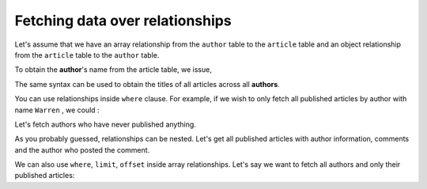 Fetching data over relationships
================================

Let's assume that we have an array relationship from the ``author`` table to the ``article`` table and an object
relationship from the ``article`` table to the ``author`` table.

To obtain the **author**'s name from the article table, we issue,

.. rst-class:: api_tabs
.. tabs::

   .. tab:: GraphQL

      .. code-block:: none

         query fetch_articles {
           article (where: {is_published: {_eq: true}}) {
              title
              author {
                 name
              }
           }
         }

   .. tab:: JSON API

      .. code-block:: http

         POST data.<cluster-name>.hasura-app.io/v1/query HTTP/1.1
         Content-Type: application/json
         Authorization: Bearer <auth-token> # optional if cookie is set
         X-Hasura-Role: <role>  # optional. Pass if only specific user role has access

         {
             "type" : "select",
             "args" : {
                 "table" : "article",
                 "columns": [
                     "title",
                     {
                         "name": "author",
                         "columns": ["name"]
                     }
                 ],
                 "where" : {"is_published" : true}
             }
         }


The same syntax can be used to obtain the titles of all articles across all **authors**.


.. rst-class:: api_tabs
.. tabs::

   .. tab:: GraphQL

      .. code-block:: none

         query fetch_authors {
           author {
              name
              articles {
                 title
              }
           }
         }

   .. tab:: JSON API

      .. code-block:: http

         POST data.<cluster-name>.hasura-app.io/v1/query HTTP/1.1
         Content-Type: application/json
         Authorization: Bearer <auth-token> # optional if cookie is set
         X-Hasura-Role: <role>  # optional. Pass if only specific user role has access

         {
             "type" : "select",
             "args" : {
                 "table" : "author",
                 "columns": [
                     "name",
                     {
                         "name": "articles",
                         "columns": ["title"]
                     }
                 ]
             }
         }



You can use relationships inside ``where`` clause. For example, if we wish to only fetch all published articles by
author with name ``Warren`` , we could :


.. rst-class:: api_tabs
.. tabs::

   .. tab:: GraphQL

      .. code-block:: none

         query fetch_articles {
           article (where: { is_published: true, author: {name: "Warren"}}) {
              id
              title
              author {
                 name
              }
           }
         }

   .. tab:: JSON API

      .. code-block:: http

         POST data.<cluster-name>.hasura-app.io/v1/query HTTP/1.1
         Content-Type: application/json
         Authorization: Bearer <auth-token> # optional if cookie is set
         X-Hasura-Role: <role>  # optional. Pass if only specific user role has access

         {
             "type" : "select",
             "args" : {
                 "table" : "article",
                 "columns": [ "id", "title"],
                 "where" : {
                     "is_published" : true,
                     "author" : {
                         "name" : "Warren"
                     }
                 }
             }
         }

Let's fetch authors who have never published anything.

.. rst-class:: api_tabs
.. tabs::

   .. tab:: GraphQL

      .. code-block:: none

         query fetch_author {
           author (where: { $not: { article: { $any: { is_published: true}}}}) {
              id
              name
           }
         }

   .. tab:: JSON API

      .. code-block:: http

         POST data.<cluster-name>.hasura-app.io/v1/query HTTP/1.1
         Content-Type: application/json
         Authorization: Bearer <auth-token> # optional if cookie is set
         X-Hasura-Role: <role>  # optional. Pass if only specific user role has access

         {
             "type" : "select",
             "args" : {
                 "table" : "author",
                 "columns": ["name"],
                 "where" : {
                     "$not" : {
                         "articles" : { "$any" : { "is_published" : true }}
                     }
                 }
             }
         }

As you probably guessed, relationships can be nested. Let's get all published articles with author information, comments
and the author who posted the comment.

.. rst-class:: api_tabs
.. tabs::

   .. tab:: GraphQL

      .. code-block:: none

         query fetch_article {
           article (where: {is_published: true}) {
              title
              author {
                 name
              }
              comments {
                 comment
                 commented_by {
                    name
                 }
              }
           }
         }

   .. tab:: JSON API

      .. code-block:: http

         POST data.<cluster-name>.hasura-app.io/v1/query HTTP/1.1
         Content-Type: application/json
         Authorization: Bearer <auth-token> # optional if cookie is set
         X-Hasura-Role: <role>  # optional. Pass if only specific user role has access

         {
             "type" : "select",
             "args" : {
                 "table" : "article",
                 "columns": [
                     "title",
                     {
                         "name": "author",
                         "columns": ["name"]
                     },
                     {
                         "name" : "comments",
                         "columns" : [
                             "comment",
                             {
                                 "name" : "commented_by",
                                 "columns" : ["name"]
                             }
                         ]
                     }
                 ],
                 "where" : {"is_published" : true}
             }
         }


We can also use ``where``, ``limit``, ``offset`` inside array relationships. Let's say we want to fetch all authors and
only their published articles:

.. rst-class:: api_tabs
.. tabs::

   .. tab:: GraphQL

      .. code-block:: none

         query fetch_article {
            author {
              articles (where: {is_published: true}) {
                 title
              }
            }
         }

   .. tab:: JSON API

      .. code-block:: http

         POST data.<cluster-name>.hasura-app.io/v1/query HTTP/1.1
         Content-Type: application/json
         Authorization: Bearer <auth-token> # optional if cookie is set
         X-Hasura-Role: <role>  # optional. Pass if only specific user role has access

         {
             "type" : "select",
             "args" : {
                 "table" : "author",
                 "columns": [
                     "name",
                     {
                         "name": "articles",
                         "columns": ["title"],
                         "where" : { "is_published" : true }
                     }
                 ]
             }
         }
